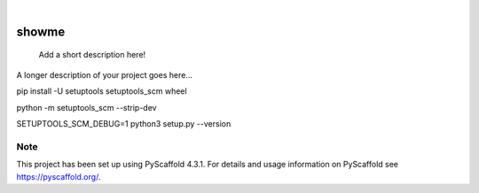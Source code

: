 .. These are examples of badges you might want to add to your README:
   please update the URLs accordingly

    .. image:: https://api.cirrus-ci.com/github/<USER>/showme.svg?branch=main
        :alt: Built Status
        :target: https://cirrus-ci.com/github/<USER>/showme
    .. image:: https://readthedocs.org/projects/showme/badge/?version=latest
        :alt: ReadTheDocs
        :target: https://showme.readthedocs.io/en/stable/
    .. image:: https://img.shields.io/coveralls/github/<USER>/showme/main.svg
        :alt: Coveralls
        :target: https://coveralls.io/r/<USER>/showme
    .. image:: https://img.shields.io/pypi/v/showme.svg
        :alt: PyPI-Server
        :target: https://pypi.org/project/showme/
    .. image:: https://img.shields.io/conda/vn/conda-forge/showme.svg
        :alt: Conda-Forge
        :target: https://anaconda.org/conda-forge/showme
    .. image:: https://pepy.tech/badge/showme/month
        :alt: Monthly Downloads
        :target: https://pepy.tech/project/showme
    .. image:: https://img.shields.io/twitter/url/http/shields.io.svg?style=social&label=Twitter
        :alt: Twitter
        :target: https://twitter.com/showme

.. image:: https://img.shields.io/badge/-PyScaffold-005CA0?logo=pyscaffold
    :alt: Project generated with PyScaffold
    :target: https://pyscaffold.org/

|

======
showme
======


    Add a short description here!


A longer description of your project goes here...

pip install -U setuptools setuptools_scm wheel

python -m setuptools_scm  --strip-dev


.. _pyscaffold-notes:


SETUPTOOLS_SCM_DEBUG=1 python3 setup.py --version

Note
====

This project has been set up using PyScaffold 4.3.1. For details and usage
information on PyScaffold see https://pyscaffold.org/.
